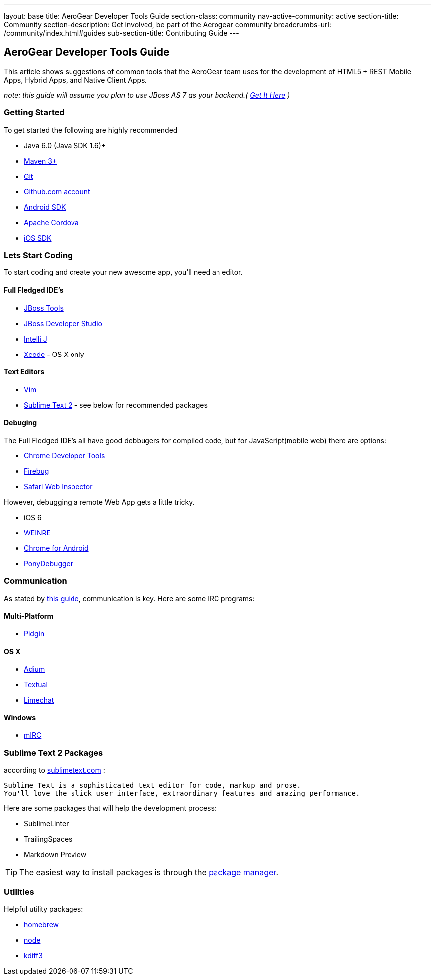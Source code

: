 ---
layout: base
title: AeroGear Developer Tools Guide
section-class: community
nav-active-community: active
section-title: Community
section-description: Get involved, be part of the Aerogear community
breadcrumbs-url: /community/index.html#guides
sub-section-title: Contributing Guide  
---


== AeroGear Developer Tools Guide

This article shows suggestions of common tools that the AeroGear team uses for the development of HTML5 + REST Mobile Apps, Hybrid Apps, and Native Client Apps.


_note: this guide will assume you plan to use JBoss AS 7 as your backend.( http://jboss.org/as7[Get It Here] )_

=== Getting Started

To get started the following are highly recommended

* Java 6.0 (Java SDK 1.6)+
* http://maven.apache.org/download.html[Maven 3+]
* https://help.github.com/articles/set-up-git[Git]
* http://github.com[Github.com account]

* http://developer.android.com/sdk/index.html[Android SDK]
* http://incubator.apache.org/cordova/[Apache Cordova]
* https://developer.apple.com/[iOS SDK]

=== Lets Start Coding

To start coding and create your new awesome app, you'll need an editor.

==== Full Fledged IDE's

* http://www.jboss.org/tools[JBoss Tools]
* http://www.redhat.com/products/jbossenterprisemiddleware/developer-studio/[JBoss Developer Studio]
* http://www.jetbrains.com/idea/[Intelli J]

* https://developer.apple.com/[Xcode] - OS X only

==== Text Editors

* http://www.vim.org/[Vim]
* http://sublimetext.com[Sublime Text 2] - see below for recommended packages


==== Debuging

The Full Fledged IDE's all have good debbugers for compiled code, but for JavaScript(mobile web) there are options:

* https://www.google.com/intl/en/chrome/browser/[Chrome Developer Tools]
* http://getfirebug.com/[Firebug]
* http://www.apple.com/safari/[Safari Web Inspector]

However, debugging a remote Web App gets a little tricky.

* iOS 6
* http://people.apache.org/~pmuellr/weinre/docs/latest/[WEINRE]
* https://developers.google.com/chrome/mobile/docs/debugging[Chrome for Android]
* https://github.com/square/PonyDebugger#readme[PonyDebugger]

=== Communication

As stated by link:../Contributing[this guide], communication is key.  Here are some IRC programs:

==== Multi-Platform

* http://www.pidgin.im/[Pidgin]

==== OS X

* http://adium.im/[Adium]
* http://codeux.com/textual/[Textual]
* http://limechat.net/mac/[Limechat]

====  Windows

* http://www.mirc.com/[mIRC]



=== Sublime Text 2 Packages

according to http://www.sublimetext.com/[sublimetext.com] :

----
Sublime Text is a sophisticated text editor for code, markup and prose.
You'll love the slick user interface, extraordinary features and amazing performance.
----

Here are some packages that will help the development process:

* SublimeLinter
* TrailingSpaces
* Markdown Preview

TIP: The easiest way to install packages is through the http://wbond.net/sublime_packages/package_control/installation[package manager].

=== Utilities

Helpful utility packages:

* http://mxcl.github.com/homebrew/[homebrew]

* http://howtonode.org/how-to-install-nodejs[node]

* http://kdiff3.sourceforge.net/[kdiff3]